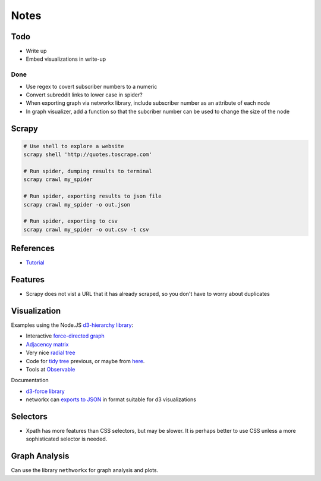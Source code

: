 Notes
=====

Todo
----

* Write up
* Embed visualizations in write-up


Done
````
* Use regex to covert subscriber numbers to a numeric
* Convert subreddit links to lower case in spider?
* When exporting graph via networkx library, include subscriber
  number as an attribute of each node
* In graph visualizer, add a function so that the subcriber number
  can be used to change the size of the node

Scrapy
------

.. code:: bash

    # Use shell to explore a website
    scrapy shell 'http://quotes.toscrape.com'

    # Run spider, dumping results to terminal
    scrapy crawl my_spider

    # Run spider, exporting results to json file
    scrapy crawl my_spider -o out.json

    # Run spider, exporting to csv
    scrapy crawl my_spider -o out.csv -t csv

References
----------

- `Tutorial <https://doc.scrapy.org/en/latest/intro/tutorial.html>`__

Features
---------

- Scrapy does not vist a URL that it has already scraped,
  so you don't have to worry about duplicates

Visualization
-------------

Examples using the Node.JS `d3-hierarchy library <https://github.com/d3/d3-hierarchy>`__:

- Interactive `force-directed graph <https://bl.ocks.org/mbostock/4062045>`__
- `Adjacency matrix <https://bost.ocks.org/mike/miserables/>`__
- Very nice `radial tree <https://bl.ocks.org/mbostock/4063550>`__
- Code for `tidy tree
  <https://gist.github.com/mbostock/4339184>`__ previous,
  or maybe from `here <https://gist.github.com/mbostock/912735>`__.
- Tools at `Observable <https://beta.observablehq.com/>`__

Documentation

- `d3-force library <https://github.com/d3/d3-force>`__
- networkx can `exports to JSON
  <https://networkx.github.io/documentation/networkx-1.10/reference/readwrite.json_graph.html>`__
  in format suitable for d3 visualizations

Selectors
---------

- Xpath has more features than CSS selectors, but may be slower.
  It is perhaps better to use CSS unless a more sophisticated selector is needed.

Graph Analysis
--------------

Can use the library ``nethworkx`` for graph analysis and plots.

